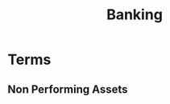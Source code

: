 :PROPERTIES:
:ID:       cb9ffe4a-922c-4051-80ce-1596d07002ec
:END:
#+title: Banking
#+filetags: :Banking:

* Terms
** Non Performing Assets
:PROPERTIES:
:ID:       ee8a991c-5c87-4410-b858-215f91382b39
:ROAM_ALIASES: NPA
:END:
